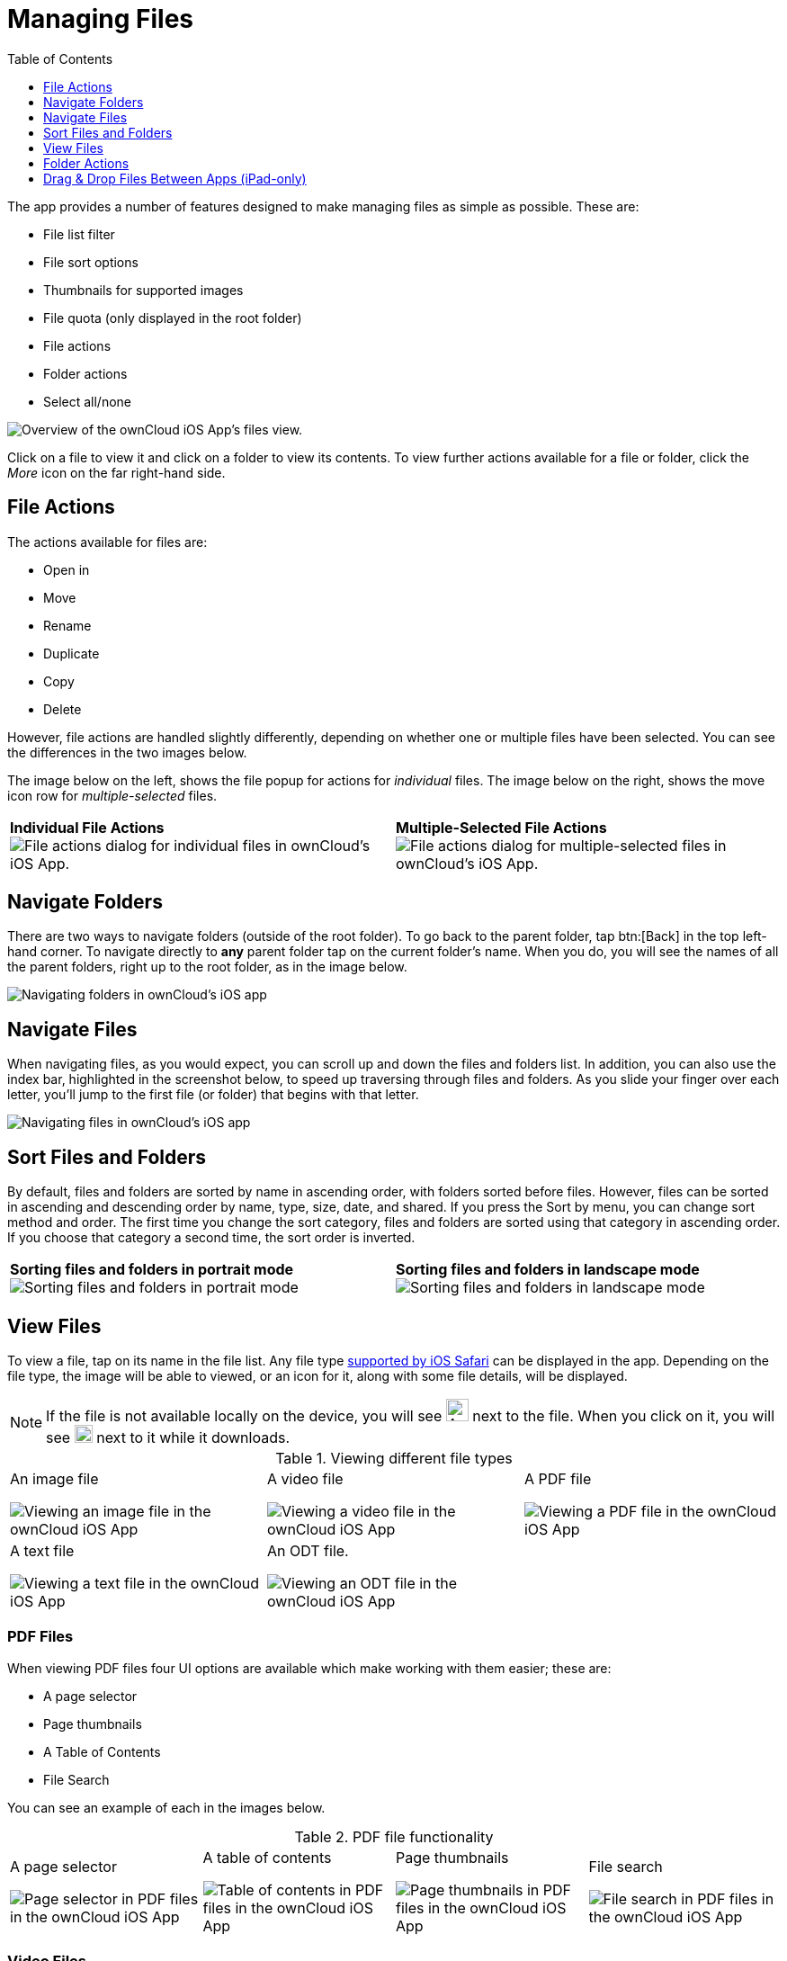 = Managing Files
:toc: right
:toclevels: 1
:keywords: PDF, Drag & Drop, Photo Library, iPhone, iPad, ownCloud iOS App
:description: This guide steps you through how to manage files and directories in ownCloud's iOS app; You will learn all about uploading, moving, dragging and dropping, and viewing files, file and folder actions, and navigating folders.
:ios-safari-supported-filetypes-url: https://stackoverflow.com/a/46334049
:icons: font
:multitasking-on-ipad-url: https://support.apple.com/en-us/HT207582

The app provides a number of features designed to make managing files as simple as possible.
These are:

* File list filter
* File sort options
* Thumbnails for supported images
* File quota (only displayed in the root folder)
* File actions
* Folder actions
* Select all/none

image:21_File_list_annotated.png[Overview of the ownCloud iOS App's files view.]

Click on a file to view it and click on a folder to view its contents.
To view further actions available for a file or folder, click the _More_ icon on the far right-hand side.

== File Actions

The actions available for files are: 

* Open in
* Move
* Rename
* Duplicate
* Copy
* Delete

However, file actions are handled slightly differently, depending on whether one or multiple files have been selected.
You can see the differences in the two images below.

The image below on the left, shows the file popup for actions for _individual_ files. 
The image below on the right, shows the move icon row for _multiple-selected_ files. 

[cols=","]
|===
|*Individual File Actions*
image:file-actions-dialog.png[File actions dialog for individual files in ownCloud's iOS App.]
|*Multiple-Selected File Actions*
image:file-actions-multiple-files-selected.png[File actions dialog for multiple-selected files in ownCloud's iOS App.]
|===

== Navigate Folders

There are two ways to navigate folders (outside of the root folder).
To go back to the parent folder, tap btn:[Back] in the top left-hand corner.
To navigate directly to *any* parent folder tap on the current folder's name.
When you do, you will see the names of all the parent folders, right up to the root folder, as in the image below.

image:21_File_list_parent.png[Navigating folders in ownCloud's iOS app]

== Navigate Files

When navigating files, as you would expect, you can scroll up and down the files and folders list.
In addition, you can also use the index bar, highlighted in the screenshot below, to speed up traversing through files and folders.
As you slide your finger over each letter, you’ll jump to the first file (or folder) that begins with that letter.

image:index-bar-with-callout.png[Navigating files in ownCloud's iOS app]

== Sort Files and Folders

By default, files and folders are sorted by name in ascending order, with folders sorted before files.
However, files can be sorted in ascending and descending order by name, type, size, date, and shared.
If you press the Sort by menu, you can change sort method and order.
The first time you change the sort category, files and folders are sorted using that category in ascending order.
If you choose that category a second time, the sort order is inverted.

[cols=","]
|===
|*Sorting files and folders in portrait mode*
image:sort-files-portrait-mode.png[Sorting files and folders in portrait mode]
|*Sorting files and folders in landscape mode*
image:sort-files-landscape-mode.png[Sorting files and folders in landscape mode]
|===


== View Files

To view a file, tap on its name in the file list.
Any file type {ios-safari-supported-filetypes-url}[supported by iOS Safari] can be displayed in the app.
Depending on the file type, the image will be able to viewed, or an icon for it, along with some file details, will be displayed.

NOTE: If the file is not available locally on the device, you will see image:icon-not-available-locally.png[alt=A file is not downloaded locally on the ownCloud iOS app,width=25] next to the file.
When you click on it, you will see image:icon-download.png[alt=A file is downloading on the ownCloud iOS app,width=20] next to it while it downloads.

[cols=",,"]
.Viewing different file types
|===
a|
.An image file
image:view-file-image.png[Viewing an image file in the ownCloud iOS App]
a|
.A video file
image:view-file-video.png[Viewing a video file in the ownCloud iOS App]
a|
.A PDF file
image:view-file-pdf.png[Viewing a PDF file in the ownCloud iOS App]
a|
.A text file
image:view-file-text-file.png[Viewing a text file in the ownCloud iOS App]
a|
.An ODT file.
image:view-file-odt.png[Viewing an ODT file in the ownCloud iOS App]
|
|===

=== PDF Files

When viewing PDF files four UI options are available which make working with them easier; these are:

* A page selector
* Page thumbnails
* A Table of Contents
* File Search

You can see an example of each in the images below.

[cols=",,,"]
.PDF file functionality
|===
a|
.A page selector
image:41_PDF.png[Page selector in PDF files in the ownCloud iOS App]
a|
.A table of contents
image:42_PDF_toc.png[Table of contents in PDF files in the ownCloud iOS App]
a|
.Page thumbnails
image:43_PDF_thumbs.png[Page thumbnails in PDF files in the ownCloud iOS App]
a|
.File search
image:44_PDF_search.png[File search in PDF files in the ownCloud iOS App]
a|
|===

=== Video Files

Video files have the standard iOS video controls available, which include play, pause, AirPlay, volume, skip forward, skip back, close, and full screen.

== Folder Actions

When working with folders, click the plus icon near the top right-hand corner, and three actions become available; these are:

* xref:create-folder[Create folder]
* xref:upload-files[Upload files]
* xref:upload-file-from-your-photo-library[Upload file from your photo library]

image:directory-actions.png[Folder actions in ownCloud's iOS App.]

=== Create Folder

To create a new folder, click btn:[Create folder], enter the name of the new folder, as in the image below, and click btn:[return].

image:create-new-folder.png[How to create a new folder in ownCloud's iOS App.]

=== Upload Files

To upload files or any time from your device to your ownCloud server, click btn:[Upload file].
You will then be able to select or browse through files from any app that exposes data to the iOS files app.

==== Upload File From Your Photo Library

To upload photos from your photo library, you first need to allow the iOS app access to your photos. 
After that, you can browse through your photos, as you normally would 
You can then select one or more photos by pressing them, or click btn:[Select All] in the bottom left-hand corner to select all photos in the current folder.
When you're happy with your photo selection, click btn:[Upload] and the photo(s) will be uploaded.

image:24_Upload_Photo_multi.png[Upload one or more photos from your Photo Library with the ownCloud iOS App.]

=== Move Files and Folders

Whether you are using the iPhone or iPad version of the ownCloud app, you can select and drag and drop one or more files and folders from one folder to another.
To do so, you first press btn:[Select] in the top right-hand corner and select one or more files and/or folders.
Then, you press and hold on any of the selected files and folders and:

* Drag and drop them over a folder in the current directory
* Drag and drop them over the "*Move to*" icon (or tap the icon), near the bottom left-hand side of the screen. You then navigate to the folder that you want to move them to and click btn:[Move here] at the bottom of the screen.

image:26_Files_multidragdrop.png[Move multiple files (and folders) to another location in the ownCloud iOS App.]

[NOTE] 
====
If a file or folder with the same name as one or more of those being moved, already exists in the destination directory, you will see a warning that the file or folder could not be moved.

image:file-with-same-name-already-exists.png[ownCloud iOS App, file or folder with the same name already exists in the destination directory.]
====

== Drag & Drop Files Between Apps (iPad-only)

The iOS app supports the multitasking features on iPad.
If you open it as a second app with Slide Over, you can use two apps at the same time with Split View and drag and drop one or more files between the two apps.
Refer to Apple's {multitasking-on-ipad-url}[Multitasking On Your iPad guide] for more information.

.Drag and drop multiple files from ownCloud iOS App to macOS Notes
image:26_Files_multidragdrop_iPad.png[Drag and Drop Files Between Apps (iPad-only) in ownCloud's iOS App.]
